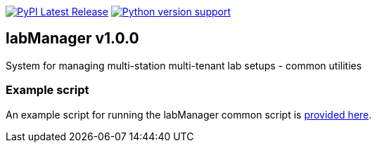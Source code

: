 :tool-name: common
:extra-tool-info: utilities

:repo-home: https://github.com/dcnieho/labManager/tree/master
:doc-images: https://github.com/dcnieho/labManager/raw/master/docs

image:https://img.shields.io/pypi/v/labManager-{tool-name}.svg[PyPI Latest Release, link=https://pypi.org/project/labManager-{tool-name}/] image:https://img.shields.io/pypi/pyversions/labManager-{tool-name}.svg[Python version support, link=https://pypi.org/project/labManager-{tool-name}/]

== labManager v1.0.0
System for managing multi-station multi-tenant lab setups - {tool-name}
 {extra-tool-info}

=== Example script
An example script for running the labManager {tool-name} script is link:{repo-home}/example-scripts/{tool-name}.py[provided here].
